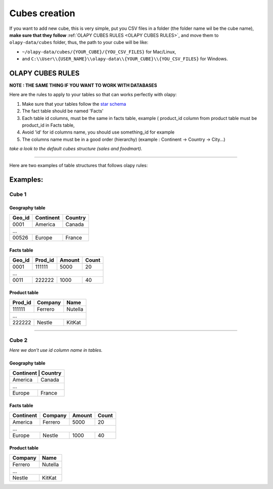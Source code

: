 .. _cubes:
.. _OLAPY CUBES RULES:

Cubes creation
==============

If you want to add new cube, this is very simple, put you CSV files in a folder
(the folder name wil be the cube name), **make sure that they follow** :ref:`OLAPY CUBES RULES <OLAPY CUBES RULES>`,
and move them to ``olapy-data/cubes`` folder,
thus, the path to your cube will be like:

- ``~/olapy-data/cubes/{YOUR_CUBE}/{YOU_CSV_FILES}`` for Mac/Linux,
- and ``C:\\User\\{USER_NAME}\\olapy-data\\{YOUR_CUBE}\\{YOU_CSV_FILES}`` for Windows.

OLAPY CUBES RULES
^^^^^^^^^^^^^^^^^

**NOTE : THE SAME THING IF YOU WANT TO WORK WITH DATABASES**

Here are the rules to apply to your tables so that can works perfectly with olapy:

1) Make sure that your tables follow the `star schema <http://datawarehouse4u.info/Data-warehouse-schema-architecture-star-schema.html>`_
2) The fact table should be named 'Facts'
3) Each table id columns, must be the same in facts table, example ( product_id column from product table must be product_id in Facts table,
4) Avoid 'id' for id columns name, you should use something_id for example
5) The columns name must be in a good order (hierarchy) (example : Continent -> Country -> City...)

*take a look to the default cubes structure (sales and foodmart).*


-----------------------------------------------------------------------

Here are two examples of table structures that follows olapy rules:

Examples:
^^^^^^^^^

Cube 1
++++++


Geography table
---------------

+------------+------------+-----------+
| Geo_id     | Continent  | Country   |
+============+============+===========+
| 0001       | America    | Canada    |
+------------+------------+-----------+
|               ...                   |
+------------+------------+-----------+
| 00526      | Europe     | France    |
+------------+------------+-----------+

Facts table
-----------

+------------+------------+-----------+-----------+
| Geo_id     | Prod_id    | Amount    | Count     |
+============+============+===========+===========+
| 0001       | 111111     | 5000      | 20        |
+------------+------------+-----------+-----------+
|              ...                                |
+------------+------------+-----------+-----------+
| 0011       |   222222   | 1000      | 40        |
+------------+------------+-----------+-----------+

Product table
-------------

+------------+------------+-----------+
| Prod_id    | Company    | Name      |
+============+============+===========+
| 111111     | Ferrero    | Nutella   |
+------------+------------+-----------+
|               ...                   |
+------------+------------+-----------+
| 222222     |   Nestle   | KitKat    |
+------------+------------+-----------+



-------------------------------------------

Cube 2
++++++

*Here we don't use id column name in tables.*

Geography table
---------------

+-----------+------------+
| Continent  | Country   |
+============+===========+
| America    | Canada    |
+------------+-----------+
|    ...                 |
+------------+-----------+
| Europe     | France    |
+------------+-----------+

Facts table
-----------

+------------+------------+-----------+-----------+
| Continent  | Company    | Amount    | Count     |
+============+============+===========+===========+
| America    | Ferrero    | 5000      | 20        |
+------------+------------+-----------+-----------+
|         ...                                     |
+------------+------------+-----------+-----------+
| Europe     |   Nestle   | 1000      | 40        |
+------------+------------+-----------+-----------+

Product table
-------------

+------------+-----------+
| Company    | Name      |
+============+===========+
| Ferrero    | Nutella   |
+------------+-----------+
|      ...               |
+------------+-----------+
|   Nestle   | KitKat    |
+------------+-----------+
